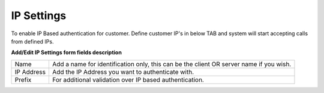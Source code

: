 ================
IP Settings
================

To enable IP Based authentication for customer. Define customer IP's in below TAB and system will start accepting calls 
from defined IPs. 

.. image:: /Images/ip_settings.jpg

**Add/Edit IP Settings form fields description**

============ ======================================================================================
Name	        Add a name for identification only, this can be the client OR server name if you wish.

IP Address	  Add the IP Address you want to authenticate with.

Prefix	      For additional validation over IP based authentication.
============ ======================================================================================
